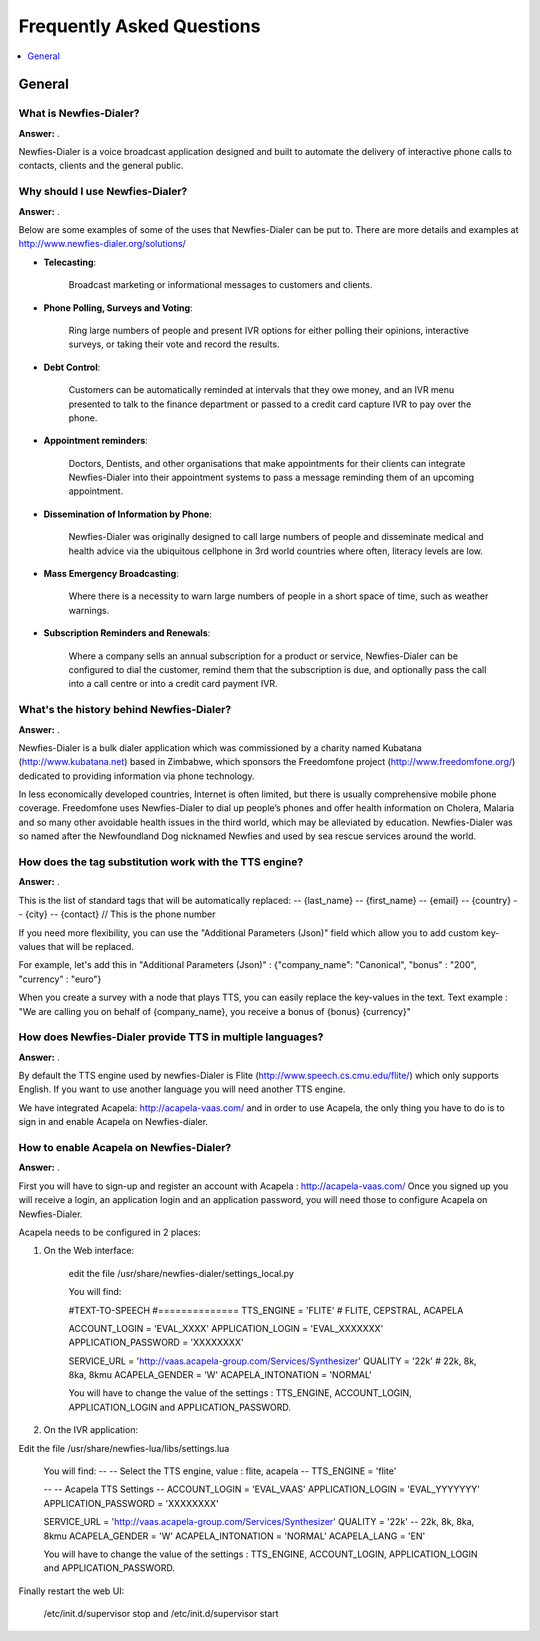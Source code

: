 .. _faq:

==========================
Frequently Asked Questions
==========================

.. contents::
    :local:
    :depth: 1

.. _faq-general:

General
=======

.. _faq-what-is-newfies-dialer:


What is Newfies-Dialer?
-----------------------

**Answer:** .

Newfies-Dialer is a voice broadcast application designed and built to automate the delivery of interactive phone calls to contacts, clients and the general public.


.. _faq-why-should-use-newfies-dialer:


Why should I use Newfies-Dialer?
--------------------------------

**Answer:** .

Below are some examples of some of the uses that Newfies-Dialer can be put to. There are more details and examples at http://www.newfies-dialer.org/solutions/

* **Telecasting**:

    Broadcast marketing or informational messages to customers and clients.


* **Phone Polling, Surveys and Voting**:

    Ring large numbers of people and present IVR options for either polling their opinions, interactive surveys, or taking their vote and record the results.

* **Debt Control**:

    Customers can be automatically reminded at intervals that they owe money, and an IVR menu presented to talk to the finance department or passed to a credit card capture IVR to pay over the phone.

* **Appointment reminders**:

    Doctors, Dentists, and other organisations that make appointments for their clients can integrate Newfies-Dialer into their appointment systems to pass a message reminding them of an upcoming appointment.

* **Dissemination of Information by Phone**:

    Newfies-Dialer was originally designed to call large numbers of people and disseminate medical and health advice via the ubiquitous cellphone in 3rd world countries where often, literacy levels are low.

* **Mass Emergency Broadcasting**:

        Where there is a necessity to warn large numbers of people in a short space of time, such as weather warnings.


* **Subscription Reminders and Renewals**:

    Where a company sells an annual subscription for a product or service, Newfies-Dialer can be configured to dial the customer, remind them that the subscription is due, and optionally pass the call into a call centre or into a credit card payment IVR.



.. _faq-what-s-the-history-newfies-dialer:


What's the history behind Newfies-Dialer?
-----------------------------------------

**Answer:** .

Newfies-Dialer is a bulk dialer application which was commissioned by a charity named Kubatana (http://www.kubatana.net) based in Zimbabwe, which sponsors the Freedomfone project (http://www.freedomfone.org/) dedicated to providing information via phone technology.

In less economically developed countries, Internet is often limited, but there is usually comprehensive mobile phone coverage. Freedomfone uses Newfies-Dialer to dial up people’s phones and offer health information on Cholera, Malaria and so many other avoidable health issues in the third world, which may be alleviated by education. Newfies-Dialer was so named after the Newfoundland Dog nicknamed Newfies and used by sea rescue services around the world.



.. _faq-how-does-tag-substitution-work:


How does the tag substitution work with the TTS engine?
-------------------------------------------------------

**Answer:** .

This is the list of standard tags that will be automatically replaced:
--         {last_name}
--         {first_name}
--         {email}
--         {country}
--         {city}
--         {contact}  // This is the phone number

If you need more flexibility, you can use the "Additional Parameters (Json)" field which allow you to add custom key-values that will be replaced.

For example, let's add this in "Additional Parameters (Json)" : {"company_name": "Canonical", "bonus" : "200", "currency" : "euro"}

When you create a survey with a node that plays TTS, you can easily replace the key-values in the text.
Text example : "We are calling you on behalf of {company_name}, you receive a bonus of {bonus} {currency}"


.. _faq-how-provide-tts-in-multiple-languages:


How does Newfies-Dialer provide TTS in multiple languages?
----------------------------------------------------------

**Answer:** .

By default the TTS engine used by newfies-Dialer is Flite (http://www.speech.cs.cmu.edu/flite/)
which only supports English. If you want to use another language you will need another TTS engine.

We have integrated Acapela: http://acapela-vaas.com/ and in order to use Acapela,
the only thing you have to do is to sign in and enable Acapela on Newfies-dialer.


.. _faq-how-enable-acapela:


How to enable Acapela on Newfies-Dialer?
----------------------------------------

**Answer:** .

First you will have to sign-up and register an account with Acapela : http://acapela-vaas.com/
Once you signed up you will receive a login, an application login and an application password, you will need those to configure Acapela on Newfies-Dialer.

Acapela needs to be configured in 2 places:

1. On the Web interface:

    edit the file /usr/share/newfies-dialer/settings_local.py

    You will find:

    #TEXT-TO-SPEECH
    #==============
    TTS_ENGINE = 'FLITE'  # FLITE, CEPSTRAL, ACAPELA

    ACCOUNT_LOGIN = 'EVAL_XXXX'
    APPLICATION_LOGIN = 'EVAL_XXXXXXX'
    APPLICATION_PASSWORD = 'XXXXXXXX'

    SERVICE_URL = 'http://vaas.acapela-group.com/Services/Synthesizer'
    QUALITY = '22k'  # 22k, 8k, 8ka, 8kmu
    ACAPELA_GENDER = 'W'
    ACAPELA_INTONATION = 'NORMAL'

    You will have to change the value of the settings : TTS_ENGINE, ACCOUNT_LOGIN, APPLICATION_LOGIN and APPLICATION_PASSWORD.


2. On the IVR application:

Edit the file /usr/share/newfies-lua/libs/settings.lua


    You will find:
    --
    -- Select the TTS engine, value : flite, acapela
    --
    TTS_ENGINE = 'flite'

    --
    -- Acapela TTS Settings
    --
    ACCOUNT_LOGIN = 'EVAL_VAAS'
    APPLICATION_LOGIN = 'EVAL_YYYYYYY'
    APPLICATION_PASSWORD = 'XXXXXXXX'

    SERVICE_URL = 'http://vaas.acapela-group.com/Services/Synthesizer'
    QUALITY = '22k'  -- 22k, 8k, 8ka, 8kmu
    ACAPELA_GENDER = 'W'
    ACAPELA_INTONATION = 'NORMAL'
    ACAPELA_LANG = 'EN'

    You will have to change the value of the settings : TTS_ENGINE, ACCOUNT_LOGIN, APPLICATION_LOGIN and APPLICATION_PASSWORD.


Finally restart the web UI:

    /etc/init.d/supervisor stop
    and
    /etc/init.d/supervisor start
